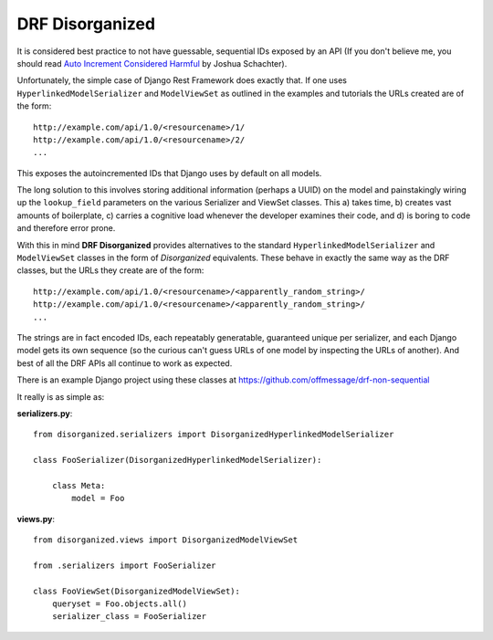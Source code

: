 ================
DRF Disorganized
================

It is considered best practice to not have guessable, sequential IDs
exposed by an API (If you don't believe me, you should read
`Auto Increment Considered Harmful <http://joshua.schachter.org/2007/01/autoincrement>`_
by Joshua Schachter).

Unfortunately, the simple case of Django Rest Framework does exactly that. If
one uses ``HyperlinkedModelSerializer`` and ``ModelViewSet`` as outlined in the
examples and tutorials the URLs created are of the form::

  http://example.com/api/1.0/<resourcename>/1/
  http://example.com/api/1.0/<resourcename>/2/
  ...
  
This exposes the autoincremented IDs that Django uses by default on all models.

The long solution to this involves storing additional information (perhaps a
UUID) on the model and painstakingly wiring up the ``lookup_field`` parameters
on the various Serializer and ViewSet classes. This a) takes time, b) creates vast
amounts of boilerplate, c) carries a cognitive load whenever the developer
examines their code, and d) is boring to code and therefore error prone.

With this in mind **DRF Disorganized** provides alternatives to the standard
``HyperlinkedModelSerializer`` and ``ModelViewSet`` classes in the form of
*Disorganized* equivalents. These behave in exactly the same way as the DRF
classes, but the URLs they create are of the form::

  http://example.com/api/1.0/<resourcename>/<apparently_random_string>/
  http://example.com/api/1.0/<resourcename>/<apparently_random_string>/
  ...
  
The strings are in fact encoded IDs, each repeatably generatable, guaranteed
unique per serializer, and each Django model gets its own sequence (so the
curious can't guess URLs of one model by inspecting the URLs of another). And
best of all the DRF APIs all continue to work as expected.

There is an example Django project using these classes at
https://github.com/offmessage/drf-non-sequential

It really is as simple as:

**serializers.py**::

    from disorganized.serializers import DisorganizedHyperlinkedModelSerializer
    
    class FooSerializer(DisorganizedHyperlinkedModelSerializer):
        
        class Meta:
            model = Foo
            
            
**views.py**::

    from disorganized.views import DisorganizedModelViewSet
    
    from .serializers import FooSerializer
    
    class FooViewSet(DisorganizedModelViewSet):
        queryset = Foo.objects.all()
        serializer_class = FooSerializer
        
        
